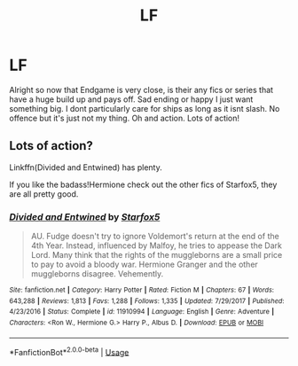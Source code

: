 #+TITLE: LF

* LF
:PROPERTIES:
:Author: LilBaby90210
:Score: 0
:DateUnix: 1553887247.0
:DateShort: 2019-Mar-29
:FlairText: Request
:END:
Alright so now that Endgame is very close, is their any fics or series that have a huge build up and pays off. Sad ending or happy I just want something big. I dont particularly care for ships as long as it isnt slash. No offence but it's just not my thing. Oh and action. Lots of action!


** Lots of action?

Linkffn(Divided and Entwined) has plenty.

If you like the badass!Hermione check out the other fics of Starfox5, they are all pretty good.
:PROPERTIES:
:Author: 15_Redstones
:Score: 2
:DateUnix: 1553892606.0
:DateShort: 2019-Mar-30
:END:

*** [[https://www.fanfiction.net/s/11910994/1/][*/Divided and Entwined/*]] by [[https://www.fanfiction.net/u/2548648/Starfox5][/Starfox5/]]

#+begin_quote
  AU. Fudge doesn't try to ignore Voldemort's return at the end of the 4th Year. Instead, influenced by Malfoy, he tries to appease the Dark Lord. Many think that the rights of the muggleborns are a small price to pay to avoid a bloody war. Hermione Granger and the other muggleborns disagree. Vehemently.
#+end_quote

^{/Site/:} ^{fanfiction.net} ^{*|*} ^{/Category/:} ^{Harry} ^{Potter} ^{*|*} ^{/Rated/:} ^{Fiction} ^{M} ^{*|*} ^{/Chapters/:} ^{67} ^{*|*} ^{/Words/:} ^{643,288} ^{*|*} ^{/Reviews/:} ^{1,813} ^{*|*} ^{/Favs/:} ^{1,288} ^{*|*} ^{/Follows/:} ^{1,335} ^{*|*} ^{/Updated/:} ^{7/29/2017} ^{*|*} ^{/Published/:} ^{4/23/2016} ^{*|*} ^{/Status/:} ^{Complete} ^{*|*} ^{/id/:} ^{11910994} ^{*|*} ^{/Language/:} ^{English} ^{*|*} ^{/Genre/:} ^{Adventure} ^{*|*} ^{/Characters/:} ^{<Ron} ^{W.,} ^{Hermione} ^{G.>} ^{Harry} ^{P.,} ^{Albus} ^{D.} ^{*|*} ^{/Download/:} ^{[[http://www.ff2ebook.com/old/ffn-bot/index.php?id=11910994&source=ff&filetype=epub][EPUB]]} ^{or} ^{[[http://www.ff2ebook.com/old/ffn-bot/index.php?id=11910994&source=ff&filetype=mobi][MOBI]]}

--------------

*FanfictionBot*^{2.0.0-beta} | [[https://github.com/tusing/reddit-ffn-bot/wiki/Usage][Usage]]
:PROPERTIES:
:Author: FanfictionBot
:Score: 1
:DateUnix: 1553892613.0
:DateShort: 2019-Mar-30
:END:
